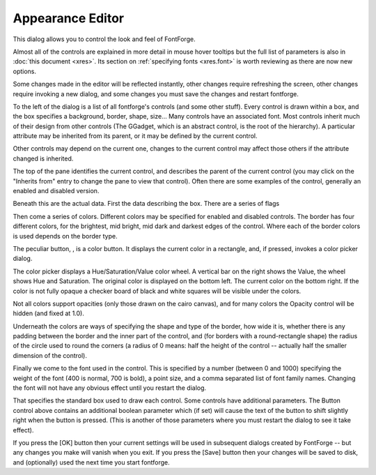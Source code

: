 Appearance Editor
=================

.. image:: /images/resedit.png

This dialog allows you to control the look and feel of FontForge.

Almost all of the controls are explained in more detail in mouse hover tooltips
but the full list of parameters is also in :doc:`this document <xres>`. Its
section on :ref:`specifying fonts <xres.font>` is worth reviewing as there are
now new options.

Some changes made in the editor will be reflected instantly, other changes
require refreshing the screen, other changes require invoking a new dialog, and
some changes you must save the changes and restart fontforge.

To the left of the dialog is a list of all fontforge's controls (and some other
stuff). Every control is drawn within a box, and the box specifies a background,
border, shape, size... Many controls have an associated font. Most controls
inherit much of their design from other controls (The GGadget, which is an
abstract control, is the root of the hierarchy). A particular attribute may be
inherited from its parent, or it may be defined by the current control.

Other controls may depend on the current one, changes to the current control may
affect those others if the attribute changed is inherited.

The top of the pane identifies the current control, and describes the parent of
the current control (you may click on the "Inherits from" entry to change the
pane to view that control). Often there are some examples of the control,
generally an enabled and disabled version.

Beneath this are the actual data. First the data describing the box. There are a
series of flags

.. object:: Outline Inner Border

   A line (in the text color) will be drawn on the inside of the border to make
   it more distinct.

.. object:: Outline Outer Border

   A line will be drawn on the outside of the border.

.. object:: Show Active Border

   Not all controls display this, and there are some differences among controls
   about when one is active, but basically if the focus or mouse cursor is in
   the control, then a special border (drawn with the active border color) is
   drawn on the inside of the main border. This will be instead of the "Outline
   Inner Border" if both be specified.

.. object:: Despressed Background

   If selected (and the control supports it -- buttons do) then when the mouse
   is depressed in the control the background of the control changes color.

.. object:: Outline Default Button

   If the current control is a default button, then a special border is drawn
   well outside the normal border to indicate that it is.

.. object:: Background Gradient

   If set then the background is drawn as a reflected gradient with the normal
   background color drawn in the center (vertically) of the control and the
   background gradient color drawn at the top and bottom edges (like the [OK]
   button above).

Then come a series of colors. Different colors may be specified for enabled and
disabled controls. The border has four different colors, for the brightest, mid
bright, mid dark and darkest edges of the control. Where each of the border
colors is used depends on the border type.

The peculiar button, |colorbutton|, is a color button. It displays the current
color in a rectangle, and, if pressed, invokes a color picker dialog.

.. |colorbutton| image:: /images/colorbutton.png

.. image:: /images/colorpicker.jpeg
   :align: right

The color picker displays a Hue/Saturation/Value color wheel. A vertical bar on
the right shows the Value, the wheel shows Hue and Saturation. The original
color is displayed on the bottom left. The current color on the bottom right. If
the color is not fully opaque a checker board of black and white squares will be
visible under the colors.

Not all colors support opacities (only those drawn on the cairo canvas), and for
many colors the Opacity control will be hidden (and fixed at 1.0).

Underneath the colors are ways of specifying the shape and type of the border,
how wide it is, whether there is any padding between the border and the inner
part of the control, and (for borders with a round-rectangle shape) the radius
of the circle used to round the corners (a radius of 0 means: half the height of
the control -- actually half the smaller dimension of the control).

Finally we come to the font used in the control. This is specified by a number
(between 0 and 1000) specifying the weight of the font (400 is normal, 700 is
bold), a point size, and a comma separated list of font family names. Changing
the font will not have any obvious effect until you restart the dialog.

That specifies the standard box used to draw each control. Some controls have
additional parameters. The Button control above contains an additional boolean
parameter which (if set) will cause the text of the button to shift slightly
right when the button is pressed. (This is another of those parameters where you
must restart the dialog to see it take effect).

If you press the [OK] button then your current settings will be used in
subsequent dialogs created by FontForge -- but any changes you make will vanish
when you exit. If you press the [Save] button then your changes will be saved to
disk, and (optionally) used the next time you start fontforge.
